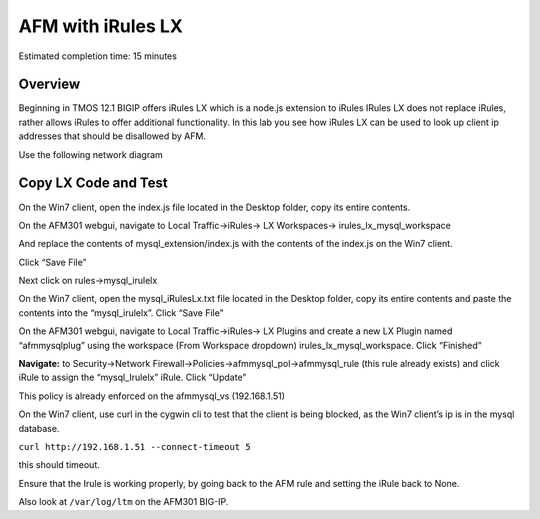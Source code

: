 AFM with iRules LX
==================

Estimated completion time: 15 minutes

Overview
~~~~~~~~

Beginning in TMOS 12.1 BIGIP offers iRules LX which is a node.js
extension to iRules IRules LX does not replace iRules, rather allows
iRules to offer additional functionality. In this lab you see how iRules
LX can be used to look up client ip addresses that should be disallowed
by AFM.

Use the following network diagram

|image98|

Copy LX Code and Test
~~~~~~~~~~~~~~~~~~~~~

On the Win7 client, open the index.js file located in the Desktop
folder, copy its entire contents.

On the AFM301 webgui, navigate to Local Traffic->iRules-> LX
Workspaces-> irules\_lx\_mysql\_workspace

And replace the contents of mysql\_extension/index.js with the contents
of the index.js on the Win7 client.

Click “Save File”

Next click on rules->mysql\_irulelx

On the Win7 client, open the mysql\_iRulesLx.txt file located in the
Desktop folder, copy its entire contents and paste the contents into the
“mysql\_irulelx”. Click “Save File”

On the AFM301 webgui, navigate to Local Traffic->iRules-> LX Plugins and
create a new LX Plugin named “afmmysqlplug” using the workspace (From
Workspace dropdown) irules\_lx\_mysql\_workspace. Click “Finished”

|image99|

**Navigate:** to Security->Network
Firewall->Policies->afmmysql\_pol->afmmysql\_rule (this rule already
exists) and click iRule to assign the “mysql\_Irulelx” iRule. Click
“Update”

|image100|

This policy is already enforced on the afmmysql\_vs (192.168.1.51)

On the Win7 client, use curl in the cygwin cli to test that the client
is being blocked, as the Win7 client’s ip is in the mysql database.

``curl http://192.168.1.51 --connect-timeout 5``

this should timeout.

Ensure that the Irule is working properly, by going back to the AFM rule
and setting the iRule back to None.

Also look at ``/var/log/ltm`` on the AFM301 BIG-IP.

.. |image98| image:: /_static/class2/image146.png
   :width: 7.05000in
   :height: 5.28750in
.. |image99| image:: /_static/class2/image147.png
   :width: 4.00000in
   :height: 1.93056in
.. |image100| image:: /_static/class2/image148.png
   :width: 6.00000in
   :height: 6.83333in